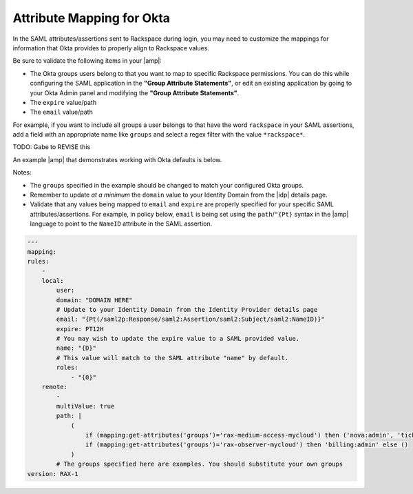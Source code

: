 .. _okta-attribmapping-ug:

==========================
Attribute Mapping for Okta
==========================

In the SAML attributes/assertions sent to Rackspace during login, you may need
to customize the mappings for information that Okta provides to properly align
to Rackspace values.

Be sure to validate the following items in your |amp|:

- The Okta groups users belong to that you want to map to specific
  Rackspace permissions. You can do this while configuring the SAML application
  in the **"Group Attribute Statements"**, or edit an existing application by
  going to your Okta Admin panel and modifying the **"Group Attribute
  Statements"**.
- The ``expire`` value/path
- The ``email`` value/path

For example, if you want to include all groups a user belongs to that have the
word ``rackspace`` in your SAML assertions, add a field with an appropriate
name like ``groups`` and select a regex filter with the value ``*rackspace*``.

.. image:: create_app_5.png

TODO: Gabe to REVISE this


An example |amp| that demonstrates working with Okta defaults is below.

Notes:

- The ``groups`` specified in the example should be changed to match your
  configured Okta groups.
- Remember to update *at a minimum* the ``domain`` value to your Identity
  Domain from the |idp| details page.
- Validate that any values being mapped to ``email`` and ``expire`` are
  properly specified for your specific SAML attributes/assertions. For example,
  in policy below, ``email`` is being set using the ``path``/``"{Pt}`` syntax
  in the |amp| language to point to the ``NameID`` attribute in the SAML
  assertion.

.. code-block:: yaml

    ---
    mapping:
    rules:
        -
        local:
            user:
            domain: "DOMAIN HERE"
            # Update to your Identity Domain from the Identity Provider details page
            email: "{Pt(/saml2p:Response/saml2:Assertion/saml2:Subject/saml2:NameID)}"
            expire: PT12H
            # You may wish to update the expire value to a SAML provided value.
            name: "{D}"
            # This value will match to the SAML attribute "name" by default.
            roles:
                - "{0}"
        remote:
            -
            multiValue: true
            path: |
                (
                    if (mapping:get-attributes('groups')='rax-medium-access-mycloud') then ('nova:admin', 'ticketing:admin') else (),
                    if (mapping:get-attributes('groups')='rax-observer-mycloud') then 'billing:admin' else ()
                )
            # The groups specified here are examples. You should substitute your own groups
    version: RAX-1



